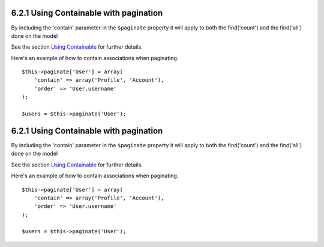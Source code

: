 6.2.1 Using Containable with pagination
---------------------------------------

By including the 'contain' parameter in the ``$paginate`` property
it will apply to both the find('count') and the find('all') done on
the model

See the section
`Using Containable <http://book.cakephp.org/view/1324/Using-Containable>`_
for further details.

Here's an example of how to contain associations when paginating.

::

    $this->paginate['User'] = array(
        'contain' => array('Profile', 'Account'),
        'order' => 'User.username'
    );
    
    $users = $this->paginate('User');

6.2.1 Using Containable with pagination
---------------------------------------

By including the 'contain' parameter in the ``$paginate`` property
it will apply to both the find('count') and the find('all') done on
the model

See the section
`Using Containable <http://book.cakephp.org/view/1324/Using-Containable>`_
for further details.

Here's an example of how to contain associations when paginating.

::

    $this->paginate['User'] = array(
        'contain' => array('Profile', 'Account'),
        'order' => 'User.username'
    );
    
    $users = $this->paginate('User');
